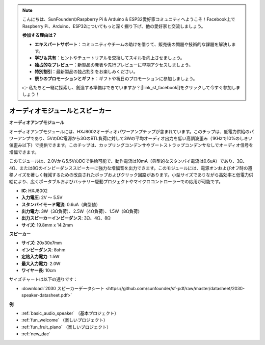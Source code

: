 .. note::

    こんにちは、SunFounderのRaspberry Pi & Arduino & ESP32愛好家コミュニティへようこそ！Facebook上でRaspberry Pi、Arduino、ESP32についてもっと深く掘り下げ、他の愛好家と交流しましょう。

    **参加する理由は？**

    - **エキスパートサポート**：コミュニティやチームの助けを借りて、販売後の問題や技術的な課題を解決します。
    - **学び＆共有**：ヒントやチュートリアルを交換してスキルを向上させましょう。
    - **独占的なプレビュー**：新製品の発表や先行プレビューに早期アクセスしましょう。
    - **特別割引**：最新製品の独占割引をお楽しみください。
    - **祭りのプロモーションとギフト**：ギフトや祝日のプロモーションに参加しましょう。

    👉 私たちと一緒に探索し、創造する準備はできていますか？[|link_sf_facebook|]をクリックして今すぐ参加しましょう！

.. _cpn_audio_speaker:

オーディオモジュールとスピーカー
=================================

**オーディオアンプモジュール**

.. image:: img/audio_module.jpg
    :width: 500
    :align: center

オーディオアンプモジュールには、HXJ8002オーディオパワーアンプチップが含まれています。このチップは、低電力供給のパワーアンプであり、5VのDC電源から3ΩのBTL負荷に対して3Wの平均オーディオ出力を低い高調波歪み（1KHzで10%のしきい値歪み以下）で提供できます。このチップは、カップリングコンデンサやブートストラップコンデンサなしでオーディオ信号を増幅できます。

このモジュールは、2.0Vから5.5VのDCで供給可能で、動作電流は10mA（典型的なスタンバイ電流は0.6uA）であり、3Ω、4Ω、または8Ωのインピーダンススピーカーに強力な増幅音を出力できます。このモジュールには、電源オンおよびオフ時の遷移ノイズを著しく軽減するための改良されたポップおよびクリック回路があります。小型サイズでありながら高効率と低電力供給により、広くポータブルおよびバッテリー駆動プロジェクトやマイクロコントローラーでの応用が可能です。  


* **IC**: HXJ8002
* **入力電圧**: 2V ～ 5.5V
* **スタンバイモード電流**: 0.6uA（典型値）
* **出力電力**: 3W（3Ω負荷）、2.5W（4Ω負荷）、1.5W（8Ω負荷）
* **出力スピーカーインピーダンス**: 3Ω、4Ω、8Ω
* **サイズ**: 19.8mm x 14.2mm

**スピーカー**

.. image:: img/speaker_pic.png
    :width: 300
    :align: center

* **サイズ**: 20x30x7mm
* **インピーダンス**: 8ohm
* **定格入力電力**: 1.5W 
* **最大入力電力**: 2.0W
* **ワイヤー長**: 10cm

.. image:: img/2030_speaker.png

サイズチャートは以下の通りです：

* :download:`2030 スピーカーデータシート <https://github.com/sunfounder/sf-pdf/raw/master/datasheet/2030-speaker-datasheet.pdf>`


**例**

* :ref:`basic_audio_speaker` （基本プロジェクト）
* :ref:`fun_welcome` （楽しいプロジェクト）
* :ref:`fun_fruit_piano` （楽しいプロジェクト）
* :ref:`new_dac`


